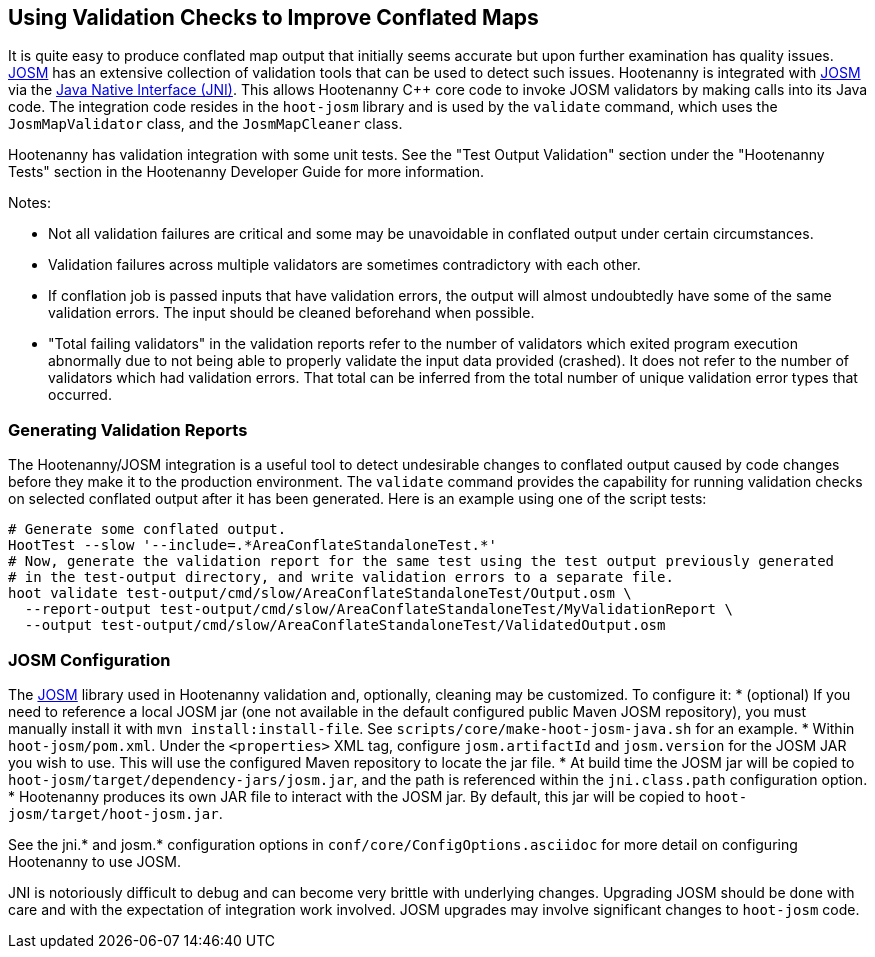 
== Using Validation Checks to Improve Conflated Maps

It is quite easy to produce conflated map output that initially seems accurate but upon further 
examination has quality issues. https://josm.openstreetmap.de/[JOSM] has an extensive collection of 
validation tools that can be used to detect such issues. Hootenanny is integrated with 
https://josm.openstreetmap.de/[JOSM] via the 
https://en.wikipedia.org/wiki/Java_Native_Interface[Java Native Interface (JNI)]. This allows 
Hootenanny C++ core code to invoke JOSM validators by making calls into its Java code. The 
integration code resides in the `hoot-josm` library and is used by the `validate` command, which 
uses the `JosmMapValidator` class, and the `JosmMapCleaner` class. 

Hootenanny has validation integration with some unit tests. See the "Test Output Validation" section 
under the "Hootenanny Tests" section in the Hootenanny Developer Guide for more information.

Notes:

* Not all validation failures are critical and some may be unavoidable in conflated output under 
certain circumstances.
* Validation failures across multiple validators are sometimes contradictory with each other.
* If conflation job is passed inputs that have validation errors, the output will almost undoubtedly
have some of the same validation errors. The input should be cleaned beforehand when possible.
* "Total failing validators" in the validation reports refer to the number of validators which 
exited program execution abnormally due to not being able to properly validate the input data 
provided (crashed). It does not refer to the number of validators which had validation errors. That 
total can be inferred from the total number of unique validation error types that occurred.

=== Generating Validation Reports

The Hootenanny/JOSM integration is a useful tool to detect undesirable changes to conflated output 
caused by code changes before they make it to the production environment. The `validate` command 
provides the capability for running validation checks on selected conflated output after it has been 
generated. Here is an example using one of the script tests:
-----
# Generate some conflated output.
HootTest --slow '--include=.*AreaConflateStandaloneTest.*'
# Now, generate the validation report for the same test using the test output previously generated 
# in the test-output directory, and write validation errors to a separate file.
hoot validate test-output/cmd/slow/AreaConflateStandaloneTest/Output.osm \
  --report-output test-output/cmd/slow/AreaConflateStandaloneTest/MyValidationReport \
  --output test-output/cmd/slow/AreaConflateStandaloneTest/ValidatedOutput.osm
-----

=== JOSM Configuration

The https://josm.openstreetmap.de/[JOSM] library used in Hootenanny validation and, optionally, 
cleaning may be customized. To configure it:
* (optional) If you need to reference a local JOSM jar (one not available in the default configured 
public Maven JOSM repository), you must manually install it with `mvn install:install-file`. See 
`scripts/core/make-hoot-josm-java.sh` for an example.
* Within `hoot-josm/pom.xml`. Under the `<properties>` XML tag, configure `josm.artifactId` and 
`josm.version` for the JOSM JAR you wish to use. This will use the configured Maven repository to 
locate the jar file.
* At build time the JOSM jar will be copied to `hoot-josm/target/dependency-jars/josm.jar`, and the 
path is referenced within the `jni.class.path` configuration option.
* Hootenanny produces its own JAR file to interact with the JOSM jar. By default, this jar will be 
copied to `hoot-josm/target/hoot-josm.jar`.

See the jni.* and josm.* configuration options in `conf/core/ConfigOptions.asciidoc` for more detail 
on configuring Hootenanny to use JOSM.

JNI is notoriously difficult to debug and can become very brittle with underlying changes. Upgrading
JOSM should be done with care and with the expectation of integration work involved. JOSM upgrades 
may involve significant changes to `hoot-josm` code.

